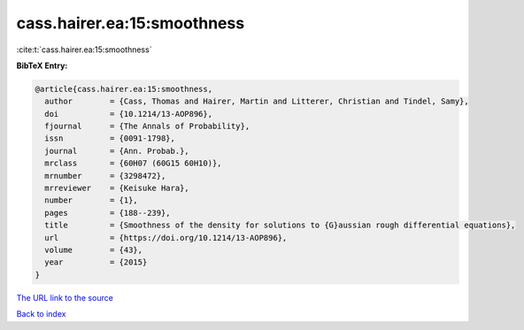 cass.hairer.ea:15:smoothness
============================

:cite:t:`cass.hairer.ea:15:smoothness`

**BibTeX Entry:**

.. code-block:: bibtex

   @article{cass.hairer.ea:15:smoothness,
     author        = {Cass, Thomas and Hairer, Martin and Litterer, Christian and Tindel, Samy},
     doi           = {10.1214/13-AOP896},
     fjournal      = {The Annals of Probability},
     issn          = {0091-1798},
     journal       = {Ann. Probab.},
     mrclass       = {60H07 (60G15 60H10)},
     mrnumber      = {3298472},
     mrreviewer    = {Keisuke Hara},
     number        = {1},
     pages         = {188--239},
     title         = {Smoothness of the density for solutions to {G}aussian rough differential equations},
     url           = {https://doi.org/10.1214/13-AOP896},
     volume        = {43},
     year          = {2015}
   }

`The URL link to the source <https://doi.org/10.1214/13-AOP896>`__


`Back to index <../By-Cite-Keys.html>`__
